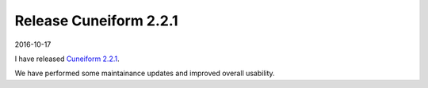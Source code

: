 Release Cuneiform 2.2.1
=======================

2016-10-17

I have released `Cuneiform 2.2.1 <https://github.com/joergen7/cuneiform/releases/tag/2.2.1-release>`_.

We have performed some maintainance updates and improved overall usability.